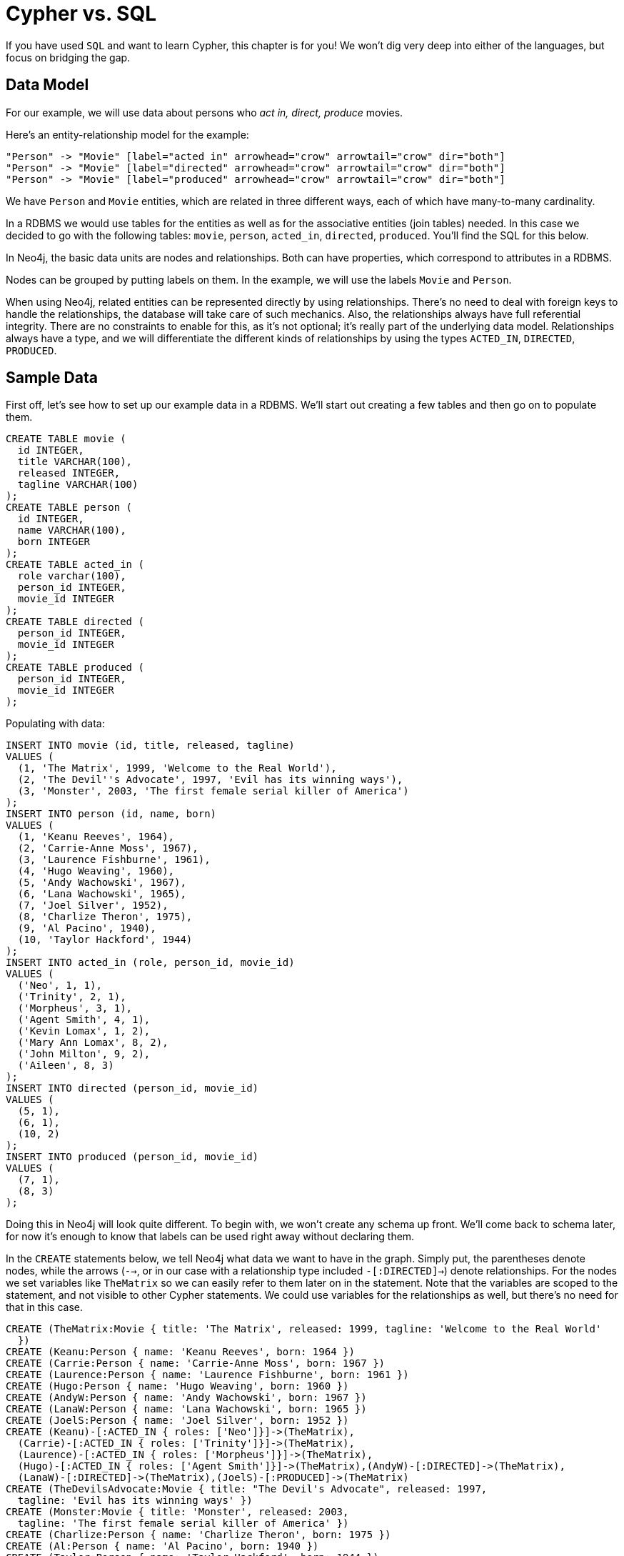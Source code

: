 [[cypherdoc-cypher-vs-sql]]
= Cypher vs. SQL =


If you have used `SQL` and want to learn Cypher, this chapter is for you!
We won't dig very deep into either of the languages, but focus on bridging the gap.


== Data Model


For our example, we will use data about persons who _act in, direct, produce_ movies.


Here's an entity-relationship model for the example:


["dot", "sql-cypher-moviedb-er-diagram.svg", "meta", "node [shape=box fillcolor=white style=filled] edge [shape=none arrowhead=none penwidth=1.0]"]
----
"Person" -> "Movie" [label="acted in" arrowhead="crow" arrowtail="crow" dir="both"]
"Person" -> "Movie" [label="directed" arrowhead="crow" arrowtail="crow" dir="both"]
"Person" -> "Movie" [label="produced" arrowhead="crow" arrowtail="crow" dir="both"]
----


We have `Person` and `Movie` entities, which are related in three different ways, each of which have many-to-many cardinality.


In a RDBMS we would use tables for the entities as well as for the associative entities (join tables) needed.
In this case we decided to go with the following tables:
`movie`, `person`, `acted_in`, `directed`, `produced`.
You'll find the SQL for this below.


In Neo4j, the basic data units are nodes and relationships.
Both can have properties, which correspond to attributes in a RDBMS.


Nodes can be grouped by putting labels on them.
In the example, we will use the labels `Movie` and `Person`.


When using Neo4j, related entities can be represented directly by using relationships.
There's no need to deal with foreign keys to handle the relationships, the database will take care of such mechanics.
Also, the relationships always have full referential integrity.
There are no constraints to enable for this, as it's not optional; it's really part of the underlying data model.
Relationships always have a type, and we will differentiate the different kinds of relationships by using the types `ACTED_IN`, `DIRECTED`, `PRODUCED`.


== Sample Data


First off, let's see how to set up our example data in a RDBMS.
We'll start out creating a few tables and then go on to populate them.


[source,sql]
----
CREATE TABLE movie (
  id INTEGER,
  title VARCHAR(100),
  released INTEGER,
  tagline VARCHAR(100)
);
CREATE TABLE person (
  id INTEGER,
  name VARCHAR(100),
  born INTEGER
);
CREATE TABLE acted_in (
  role varchar(100),
  person_id INTEGER,
  movie_id INTEGER
);
CREATE TABLE directed (
  person_id INTEGER,
  movie_id INTEGER
);
CREATE TABLE produced (
  person_id INTEGER,
  movie_id INTEGER
);
----




Populating with data:


[source,sql]
----
INSERT INTO movie (id, title, released, tagline)
VALUES (
  (1, 'The Matrix', 1999, 'Welcome to the Real World'),
  (2, 'The Devil''s Advocate', 1997, 'Evil has its winning ways'),
  (3, 'Monster', 2003, 'The first female serial killer of America')
);
INSERT INTO person (id, name, born)
VALUES (
  (1, 'Keanu Reeves', 1964),
  (2, 'Carrie-Anne Moss', 1967),
  (3, 'Laurence Fishburne', 1961),
  (4, 'Hugo Weaving', 1960),
  (5, 'Andy Wachowski', 1967),
  (6, 'Lana Wachowski', 1965),
  (7, 'Joel Silver', 1952),
  (8, 'Charlize Theron', 1975),
  (9, 'Al Pacino', 1940),
  (10, 'Taylor Hackford', 1944)
);
INSERT INTO acted_in (role, person_id, movie_id)
VALUES (
  ('Neo', 1, 1),
  ('Trinity', 2, 1),
  ('Morpheus', 3, 1),
  ('Agent Smith', 4, 1),
  ('Kevin Lomax', 1, 2),
  ('Mary Ann Lomax', 8, 2),
  ('John Milton', 9, 2),
  ('Aileen', 8, 3)
);
INSERT INTO directed (person_id, movie_id)
VALUES (
  (5, 1),
  (6, 1),
  (10, 2)
);
INSERT INTO produced (person_id, movie_id)
VALUES (
  (7, 1),
  (8, 3)
);
----




Doing this in Neo4j will look quite different.
To begin with, we won't create any schema up front.
We'll come back to schema later, for now it's enough to know that labels can be used right away without declaring them.


In the `CREATE` statements below, we tell Neo4j what data we want to have in the graph.
Simply put, the parentheses denote nodes, while the arrows (`-->`, or in our case with a relationship type included `-[:DIRECTED]->`) denote relationships.
For the nodes we set variables like `TheMatrix` so we can easily refer to them later on in the statement.
Note that the variables are scoped to the statement, and not visible to other Cypher statements.
We could use variables for the relationships as well, but there's no need for that in this case.


[source,cypher]
----
CREATE (TheMatrix:Movie { title: 'The Matrix', released: 1999, tagline: 'Welcome to the Real World'
  })
CREATE (Keanu:Person { name: 'Keanu Reeves', born: 1964 })
CREATE (Carrie:Person { name: 'Carrie-Anne Moss', born: 1967 })
CREATE (Laurence:Person { name: 'Laurence Fishburne', born: 1961 })
CREATE (Hugo:Person { name: 'Hugo Weaving', born: 1960 })
CREATE (AndyW:Person { name: 'Andy Wachowski', born: 1967 })
CREATE (LanaW:Person { name: 'Lana Wachowski', born: 1965 })
CREATE (JoelS:Person { name: 'Joel Silver', born: 1952 })
CREATE (Keanu)-[:ACTED_IN { roles: ['Neo']}]->(TheMatrix),
  (Carrie)-[:ACTED_IN { roles: ['Trinity']}]->(TheMatrix),
  (Laurence)-[:ACTED_IN { roles: ['Morpheus']}]->(TheMatrix),
  (Hugo)-[:ACTED_IN { roles: ['Agent Smith']}]->(TheMatrix),(AndyW)-[:DIRECTED]->(TheMatrix),
  (LanaW)-[:DIRECTED]->(TheMatrix),(JoelS)-[:PRODUCED]->(TheMatrix)
CREATE (TheDevilsAdvocate:Movie { title: "The Devil's Advocate", released: 1997,
  tagline: 'Evil has its winning ways' })
CREATE (Monster:Movie { title: 'Monster', released: 2003,
  tagline: 'The first female serial killer of America' })
CREATE (Charlize:Person { name: 'Charlize Theron', born: 1975 })
CREATE (Al:Person { name: 'Al Pacino', born: 1940 })
CREATE (Taylor:Person { name: 'Taylor Hackford', born: 1944 })
CREATE (Keanu)-[:ACTED_IN { roles: ['Kevin Lomax']}]->(TheDevilsAdvocate),
  (Charlize)-[:ACTED_IN { roles: ['Mary Ann Lomax']}]->(TheDevilsAdvocate),
  (Al)-[:ACTED_IN { roles: ['John Milton']}]->(TheDevilsAdvocate),
  (Taylor)-[:DIRECTED]->(TheDevilsAdvocate),(Charlize)-[:ACTED_IN { roles: ['Aileen']}]->(Monster),
  (Charlize)-[:PRODUCED { roles: ['Aileen']}]->(Monster)
----




== Simple read of data


Let's find all entries in the `movie` table and output their `title` attribute in our RDBMS:


[source,sql]
----
SELECT movie.title
FROM movie;
----




[queryresult]
----
+-------------------------+
| TITLE                   |
+-------------------------+
| The Matrix              |
| The Devil's Advocate    |
| Monster                 |
+-------------------------+
3 rows
----


Using Neo4j, find all nodes labeled `Movie` and output their `title` property:


[source,cypher]
----
MATCH (movie:Movie)
RETURN movie.title;
----




[queryresult]
----
+------------------------+
| movie.title            |
+------------------------+
| "The Matrix"           |
| "The Devil's Advocate" |
| "Monster"              |
+------------------------+
3 rows
----


`MATCH` tells Neo4j to match a pattern in the graph.
In this case the pattern is very simple: any node with a `Movie` label on it.
We bind the result of the pattern matching to the variable `movie`, for use in the `RETURN` clause.
And as you can see, the `RETURN` keyword of Cypher is similar to `SELECT` in SQL.




Now let's get movies released after 1998.


[source,sql]
----
SELECT movie.title
FROM movie
WHERE movie.released > 1998;
----




[queryresult]
----
+-------------------------+
| TITLE                   |
+-------------------------+
| The Matrix              |
| Monster                 |
+-------------------------+
2 rows
----


In this case the addition actually looks identical in Cypher.


[source,cypher]
----
MATCH (movie:Movie)
WHERE movie.released > 1998
RETURN movie.title;
----




[queryresult]
----
+--------------+
| movie.title  |
+--------------+
| "The Matrix" |
| "Monster"    |
+--------------+
2 rows
----




Note however that the semantics of `WHERE` in Cypher is somewhat different, see <<query-where>> for more information.


== Join


Let's list all persons and the movies they acted in.


[source,sql]
----
SELECT person.name, movie.title
FROM person
  JOIN acted_in AS acted_in ON acted_in.person_id = person.id
  JOIN movie ON acted_in.movie_id = movie.id;
----




[queryresult]
----
+-------------------------+-------------------------+
| NAME                    | TITLE                   |
+-------------------------+-------------------------+
| Keanu Reeves            | The Matrix              |
| Keanu Reeves            | The Devil's Advocate    |
| Carrie-Anne Moss        | The Matrix              |
| Laurence Fishburne      | The Matrix              |
| Hugo Weaving            | The Matrix              |
| Charlize Theron         | The Devil's Advocate    |
| Charlize Theron         | Monster                 |
| Al Pacino               | The Devil's Advocate    |
+-------------------------+-------------------------+
8 rows
----


The same using Cypher:


[source,cypher]
----
MATCH (person:Person)-[:ACTED_IN]->(movie:Movie)
RETURN person.name, movie.title;
----




Here we match a `Person` and a `Movie` node, in case they are connected with an `ACTED_IN` relationship.




[queryresult]
----
+-----------------------------------------------+
| person.name          | movie.title            |
+-----------------------------------------------+
| "Hugo Weaving"       | "The Matrix"           |
| "Laurence Fishburne" | "The Matrix"           |
| "Carrie-Anne Moss"   | "The Matrix"           |
| "Keanu Reeves"       | "The Matrix"           |
| "Keanu Reeves"       | "The Devil's Advocate" |
| "Charlize Theron"    | "The Devil's Advocate" |
| "Al Pacino"          | "The Devil's Advocate" |
| "Charlize Theron"    | "Monster"              |
+-----------------------------------------------+
8 rows
----


To make things slightly more complex, let's search for the co-actors of *'Keanu Reeves'*.
In SQL we use a self join on the `person` table and join on the `acted_in` table once for *'Keanu'*, and once for the co-actors.


[source,sql]
----
SELECT DISTINCT co_actor.name
FROM person AS keanu
  JOIN acted_in AS acted_in1 ON acted_in1.person_id = keanu.id
  JOIN acted_in AS acted_in2 ON acted_in2.movie_id = acted_in1.movie_id
  JOIN person AS co_actor
    ON acted_in2.person_id = co_actor.id AND co_actor.id <> keanu.id
WHERE keanu.name = 'Keanu Reeves';
----




[queryresult]
----
+-------------------------+
| NAME                    |
+-------------------------+
| Al Pacino               |
| Carrie-Anne Moss        |
| Charlize Theron         |
| Hugo Weaving            |
| Laurence Fishburne      |
+-------------------------+
5 rows
----


In Cypher, we use a pattern with two paths that target the same `Movie` node.


[source,cypher]
----
MATCH (keanu:Person)-[:ACTED_IN]->(movie:Movie),(coActor:Person)-[:ACTED_IN]->(movie)
WHERE keanu.name = 'Keanu Reeves'
RETURN DISTINCT coActor.name;
----






You may have noticed that we used the `co_actor.id <> keanu.id` predicate in SQL only.
This is because Neo4j will only match on the `ACTED_IN` relationship once in the same pattern.
If this is not what we want, we can split the pattern up by using two `MATCH` clauses like this:


[source,cypher]
----
MATCH (keanu:Person)-[:ACTED_IN]->(movie:Movie)
MATCH (coActor:Person)-[:ACTED_IN]->(movie)
WHERE keanu.name = 'Keanu Reeves'
RETURN DISTINCT coActor.name;
----




This time Keanu Reeves is included in the result as well:




[queryresult]
----
+----------------------+
| coActor.name         |
+----------------------+
| "Keanu Reeves"       |
| "Charlize Theron"    |
| "Al Pacino"          |
| "Hugo Weaving"       |
| "Laurence Fishburne" |
| "Carrie-Anne Moss"   |
+----------------------+
6 rows
----


Next, let's find out who has both acted in and produced movies.


[source,sql]
----
SELECT person.name
FROM person
WHERE person.id IN (SELECT person_id FROM acted_in)
  AND person.id IN (SELECT person_id FROM produced)
----




[queryresult]
----
+-------------------------+
| NAME                    |
+-------------------------+
| Charlize Theron         |
+-------------------------+
1 rows
----


In Cypher, we use patterns as predicates in this case.
That is, we require the relationships to exist, but don't care about the connected nodes; thus the empty parentheses.


[source,cypher]
----
MATCH (person:Person)
WHERE (person)-[:ACTED_IN]->() AND (person)-[:PRODUCED]->()
RETURN person.name
----






== Aggregation


Now let's find out a bit about the directors in movies that *'Keanu Reeves'* acted in.
We want to know how many of those movies each of them directed.


[source,sql]
----
SELECT director.name, count(*)
FROM person keanu
  JOIN acted_in ON keanu.id = acted_in.person_id
  JOIN directed ON acted_in.movie_id = directed.movie_id
  JOIN person AS director ON directed.person_id = director.id
WHERE keanu.name = 'Keanu Reeves'
GROUP BY director.name
ORDER BY count(*) DESC
----




[queryresult]
----
+-------------------------+-------------------------+
| NAME                    | C2                      |
+-------------------------+-------------------------+
| Andy Wachowski          | 1                       |
| Lana Wachowski          | 1                       |
| Taylor Hackford         | 1                       |
+-------------------------+-------------------------+
3 rows
----


Here's how we'll do the same in Cypher:


[source,cypher]
----
MATCH (keanu:Person { name: 'Keanu Reeves' })-[:ACTED_IN]->(movie:Movie),
  (director:Person)-[:DIRECTED]->(movie)
RETURN director.name, count(*)
ORDER BY count(*) DESC
----




As you can see there is no `GROUP BY` in the Cypher equivalent.
Instead, Neo4j will automatically figure out the grouping key.




ifndef::backend-pdf[]
ifdef::backend-html,backend-html5,backend-xhtml11,backend-deckjs[]
++++
<p class="cypherdoc-console"></p>
++++
endif::[]
endif::[]
ifndef::backend-pdf[]
ifndef::backend-html,backend-html5,backend-xhtml11,backend-deckjs[]
++++
<simpara role="cypherdoc-console"></simpara>
++++
endif::[]
endif::[]
